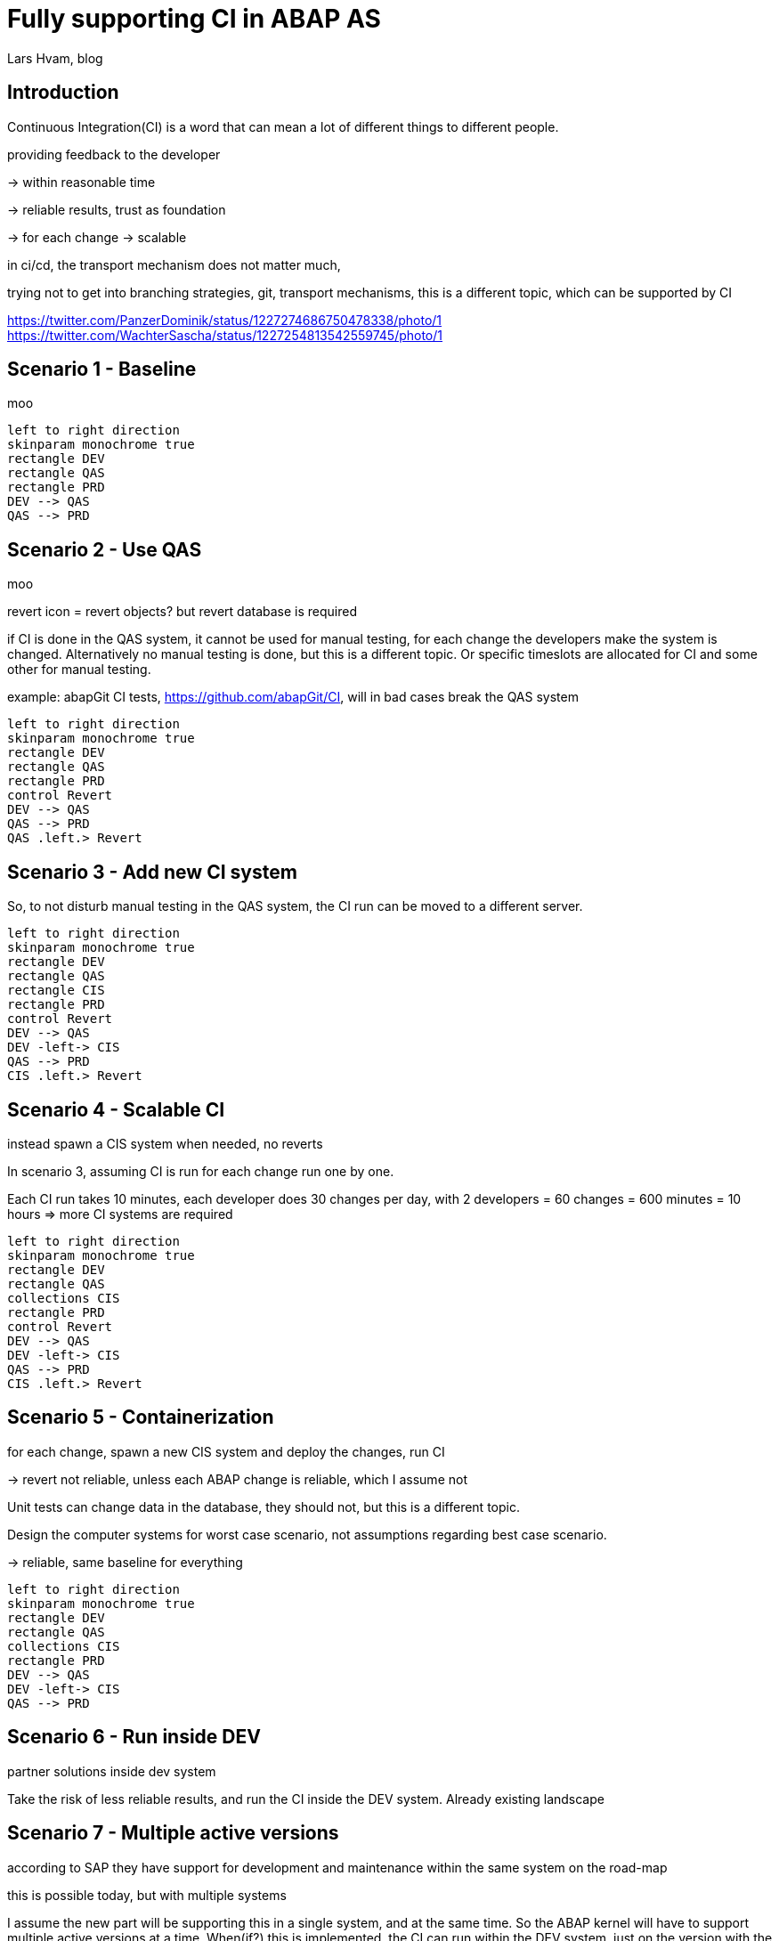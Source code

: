 :plantuml-server-url: https://www.plantuml.com/plantuml
:source-highlighter: rouge
:chapter-label:
:doctype: article

= Fully supporting CI in ABAP AS
Lars Hvam, blog

== Introduction

Continuous Integration(CI) is a word that can mean a lot of different things to different people.

providing feedback to the developer

-> within reasonable time

-> reliable results, trust as foundation

-> for each change -> scalable

in ci/cd, the transport mechanism does not matter much,

trying not to get into branching strategies, git, transport mechanisms, this is a different topic, which can be supported by CI

https://twitter.com/PanzerDominik/status/1227274686750478338/photo/1
https://twitter.com/WachterSascha/status/1227254813542559745/photo/1

== Scenario 1 - Baseline
moo

[plantuml, foobar1, svg]
....
left to right direction
skinparam monochrome true
rectangle DEV
rectangle QAS
rectangle PRD
DEV --> QAS
QAS --> PRD
....

== Scenario 2 - Use QAS
moo

revert icon = revert objects? but revert database is required

if CI is done in the QAS system, it cannot be used for manual testing, for each change the developers make the system is changed. Alternatively no manual testing is done, but this is a different topic. Or specific timeslots are allocated for CI and some other for manual testing.

example: abapGit CI tests, https://github.com/abapGit/CI, will in bad cases break the QAS system

[plantuml, foobar2, svg]
....
left to right direction
skinparam monochrome true
rectangle DEV
rectangle QAS
rectangle PRD
control Revert
DEV --> QAS
QAS --> PRD
QAS .left.> Revert
....

== Scenario 3 - Add new CI system
So, to not disturb manual testing in the QAS system, the CI run can be moved to a different server.

[plantuml, foobar2, svg]
....
left to right direction
skinparam monochrome true
rectangle DEV
rectangle QAS
rectangle CIS
rectangle PRD
control Revert
DEV --> QAS
DEV -left-> CIS
QAS --> PRD
CIS .left.> Revert
....

== Scenario 4 - Scalable CI
instead spawn a CIS system when needed, no reverts

In scenario 3, assuming CI is run for each change run one by one.

Each CI run takes 10 minutes, each developer does 30 changes per day, with 2 developers = 60 changes = 600 minutes = 10 hours => more CI systems are required

[plantuml, foobar2, svg]
....
left to right direction
skinparam monochrome true
rectangle DEV
rectangle QAS
collections CIS
rectangle PRD
control Revert
DEV --> QAS
DEV -left-> CIS
QAS --> PRD
CIS .left.> Revert
....

== Scenario 5 - Containerization
for each change, spawn a new CIS system and deploy the changes, run CI

-> revert not reliable, unless each ABAP change is reliable, which I assume not

Unit tests can change data in the database, they should not, but this is a different topic.

Design the computer systems for worst case scenario, not assumptions regarding best case scenario.

-> reliable, same baseline for everything

[plantuml, foobar2, svg]
....
left to right direction
skinparam monochrome true
rectangle DEV
rectangle QAS
collections CIS
rectangle PRD
DEV --> QAS
DEV -left-> CIS
QAS --> PRD
....

== Scenario 6 - Run inside DEV

partner solutions inside dev system

Take the risk of less reliable results, and run the CI inside the DEV system.
Already existing landscape

== Scenario 7 - Multiple active versions

according to SAP they have support for development and maintenance within the same system on the road-map

this is possible today, but with multiple systems

I assume the new part will be supporting this in a single system, and at the same time. So the ABAP kernel will have to support multiple active versions at a time. When(if?) this is implemented, the CI can run within the DEV system, just on the version with the changes done by the developer.

[plantuml, foobar2, svg]
....
left to right direction
skinparam monochrome true
rectangle DEV {
  rectangle "Version 1" as ver1
  rectangle "Version 2" as ver2
}
....

== Scenario 8 - One system per developer

as suggested by @Ethan back in 2016

http://searchsap.techtarget.com/answer/How-can-I-use-Git-and-GitHub-for-SAP-software-development

http://searchsap.techtarget.com/tip/Implementing-modern-practices-in-an-ABAP-development-shop

[plantuml, foobar2, svg]
....
left to right direction
skinparam monochrome true
actor "Developer 2" as developer1
actor "Developer 1" as developer2
rectangle "DEV" as DEV1
rectangle "DEV" as DEV2
developer1 --> DEV1
developer2 --> DEV2
....

== Scenario 9 - Front-load outside ABAP AS
sdf

front load as much work as possible -> abaplint

-> ecosystem!

-> no changes to SAP landscape

-> wrong results

== Conclusions
CI in ABAP is difficult, choose your risk: cost/complexity/speed

Do containerization

Dont build development tools into the kernel